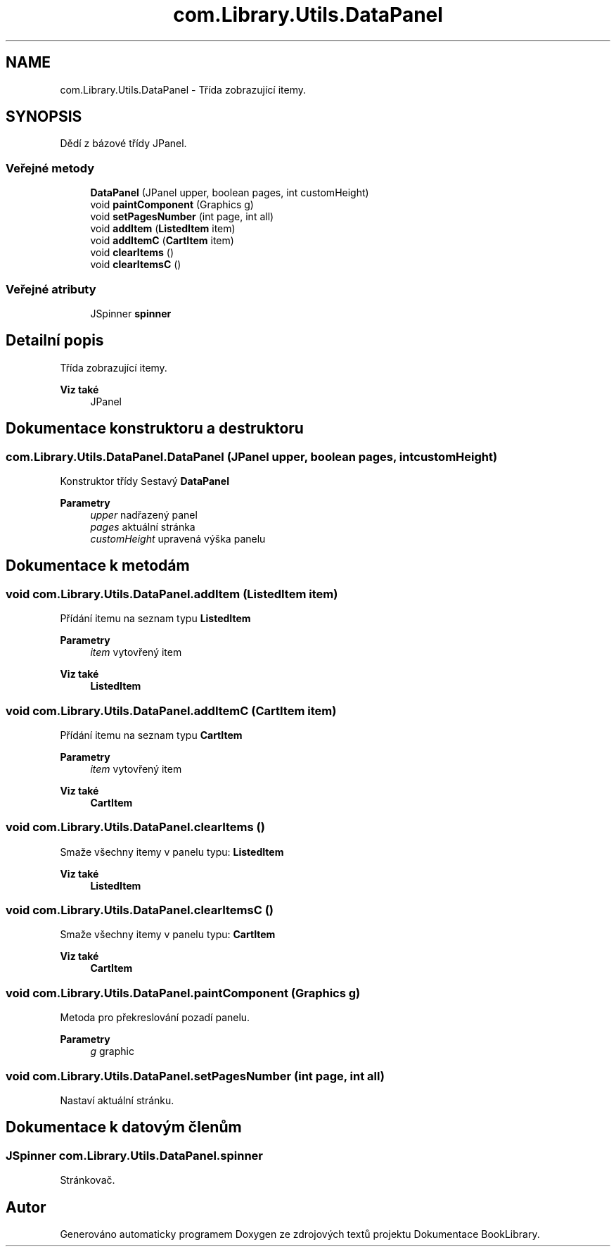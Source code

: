 .TH "com.Library.Utils.DataPanel" 3 "ne 17. kvě 2020" "Version 1" "Dokumentace BookLibrary" \" -*- nroff -*-
.ad l
.nh
.SH NAME
com.Library.Utils.DataPanel \- Třída zobrazující itemy\&.  

.SH SYNOPSIS
.br
.PP
.PP
Dědí z bázové třídy JPanel\&.
.SS "Veřejné metody"

.in +1c
.ti -1c
.RI "\fBDataPanel\fP (JPanel upper, boolean pages, int customHeight)"
.br
.ti -1c
.RI "void \fBpaintComponent\fP (Graphics g)"
.br
.ti -1c
.RI "void \fBsetPagesNumber\fP (int page, int all)"
.br
.ti -1c
.RI "void \fBaddItem\fP (\fBListedItem\fP item)"
.br
.ti -1c
.RI "void \fBaddItemC\fP (\fBCartItem\fP item)"
.br
.ti -1c
.RI "void \fBclearItems\fP ()"
.br
.ti -1c
.RI "void \fBclearItemsC\fP ()"
.br
.in -1c
.SS "Veřejné atributy"

.in +1c
.ti -1c
.RI "JSpinner \fBspinner\fP"
.br
.in -1c
.SH "Detailní popis"
.PP 
Třída zobrazující itemy\&. 


.PP
\fBViz také\fP
.RS 4
JPanel 
.RE
.PP

.SH "Dokumentace konstruktoru a destruktoru"
.PP 
.SS "com\&.Library\&.Utils\&.DataPanel\&.DataPanel (JPanel upper, boolean pages, int customHeight)"
Konstruktor třídy Sestavý \fBDataPanel\fP
.PP
\fBParametry\fP
.RS 4
\fIupper\fP nadřazený panel 
.br
\fIpages\fP aktuální stránka 
.br
\fIcustomHeight\fP upravená výška panelu 
.RE
.PP

.SH "Dokumentace k metodám"
.PP 
.SS "void com\&.Library\&.Utils\&.DataPanel\&.addItem (\fBListedItem\fP item)"
Přídání itemu na seznam typu \fBListedItem\fP
.PP
\fBParametry\fP
.RS 4
\fIitem\fP vytovřený item 
.RE
.PP
\fBViz také\fP
.RS 4
\fBListedItem\fP 
.RE
.PP

.SS "void com\&.Library\&.Utils\&.DataPanel\&.addItemC (\fBCartItem\fP item)"
Přídání itemu na seznam typu \fBCartItem\fP
.PP
\fBParametry\fP
.RS 4
\fIitem\fP vytovřený item 
.RE
.PP
\fBViz také\fP
.RS 4
\fBCartItem\fP 
.RE
.PP

.SS "void com\&.Library\&.Utils\&.DataPanel\&.clearItems ()"
Smaže všechny itemy v panelu typu: \fBListedItem\fP
.PP
\fBViz také\fP
.RS 4
\fBListedItem\fP 
.RE
.PP

.SS "void com\&.Library\&.Utils\&.DataPanel\&.clearItemsC ()"
Smaže všechny itemy v panelu typu: \fBCartItem\fP
.PP
\fBViz také\fP
.RS 4
\fBCartItem\fP 
.RE
.PP

.SS "void com\&.Library\&.Utils\&.DataPanel\&.paintComponent (Graphics g)"
Metoda pro překreslování pozadí panelu\&.
.PP
\fBParametry\fP
.RS 4
\fIg\fP graphic 
.RE
.PP

.SS "void com\&.Library\&.Utils\&.DataPanel\&.setPagesNumber (int page, int all)"
Nastaví aktuální stránku\&. 
.SH "Dokumentace k datovým členům"
.PP 
.SS "JSpinner com\&.Library\&.Utils\&.DataPanel\&.spinner"
Stránkovač\&. 

.SH "Autor"
.PP 
Generováno automaticky programem Doxygen ze zdrojových textů projektu Dokumentace BookLibrary\&.
